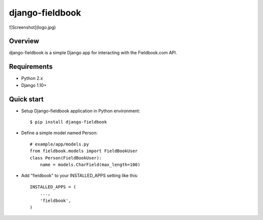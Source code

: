 django-fieldbook
================

![Screenshot](logo.jpg)

Overview
--------

django-fieldbook is a simple Django app for interacting with the Fieldbook.com API.

Requirements
------------

-  Python 2.x

-  Django 1.10+

Quick start
-----------

-  Setup Django-fieldbook application in Python environment:

   ::

       $ pip install django-fieldbook

-  Define a simple model named Person:

   ::

       # example/app/models.py
       from fieldbook.models import FieldBookUser
       class Person(FieldBookUser):
           name = models.CharField(max_length=100)

-  Add "fieldbook" to your INSTALLED\_APPS setting like this:

   ::

       INSTALLED_APPS = (
           ...,
           'fieldbook',
       )

